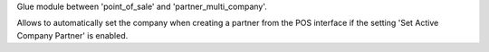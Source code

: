 Glue module between 'point_of_sale' and 'partner_multi_company'.

Allows to automatically set the company when creating a
partner from the POS interface if the setting 'Set Active Company Partner' is enabled.
